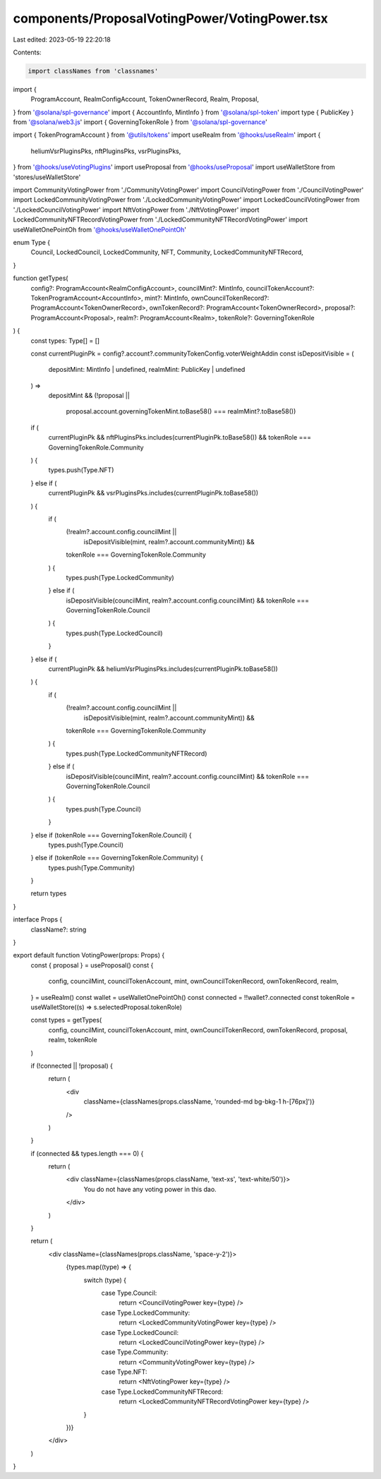 components/ProposalVotingPower/VotingPower.tsx
==============================================

Last edited: 2023-05-19 22:20:18

Contents:

.. code-block:: tsx

    import classNames from 'classnames'
import {
  ProgramAccount,
  RealmConfigAccount,
  TokenOwnerRecord,
  Realm,
  Proposal,
} from '@solana/spl-governance'
import { AccountInfo, MintInfo } from '@solana/spl-token'
import type { PublicKey } from '@solana/web3.js'
import { GoverningTokenRole } from '@solana/spl-governance'

import { TokenProgramAccount } from '@utils/tokens'
import useRealm from '@hooks/useRealm'
import {
  heliumVsrPluginsPks,
  nftPluginsPks,
  vsrPluginsPks,
} from '@hooks/useVotingPlugins'
import useProposal from '@hooks/useProposal'
import useWalletStore from 'stores/useWalletStore'

import CommunityVotingPower from './CommunityVotingPower'
import CouncilVotingPower from './CouncilVotingPower'
import LockedCommunityVotingPower from './LockedCommunityVotingPower'
import LockedCouncilVotingPower from './LockedCouncilVotingPower'
import NftVotingPower from './NftVotingPower'
import LockedCommunityNFTRecordVotingPower from './LockedCommunityNFTRecordVotingPower'
import useWalletOnePointOh from '@hooks/useWalletOnePointOh'

enum Type {
  Council,
  LockedCouncil,
  LockedCommunity,
  NFT,
  Community,
  LockedCommunityNFTRecord,
}

function getTypes(
  config?: ProgramAccount<RealmConfigAccount>,
  councilMint?: MintInfo,
  councilTokenAccount?: TokenProgramAccount<AccountInfo>,
  mint?: MintInfo,
  ownCouncilTokenRecord?: ProgramAccount<TokenOwnerRecord>,
  ownTokenRecord?: ProgramAccount<TokenOwnerRecord>,
  proposal?: ProgramAccount<Proposal>,
  realm?: ProgramAccount<Realm>,
  tokenRole?: GoverningTokenRole
) {
  const types: Type[] = []

  const currentPluginPk = config?.account?.communityTokenConfig.voterWeightAddin
  const isDepositVisible = (
    depositMint: MintInfo | undefined,
    realmMint: PublicKey | undefined
  ) =>
    depositMint &&
    (!proposal ||
      proposal.account.governingTokenMint.toBase58() === realmMint?.toBase58())

  if (
    currentPluginPk &&
    nftPluginsPks.includes(currentPluginPk.toBase58()) &&
    tokenRole === GoverningTokenRole.Community
  ) {
    types.push(Type.NFT)
  } else if (
    currentPluginPk &&
    vsrPluginsPks.includes(currentPluginPk.toBase58())
  ) {
    if (
      (!realm?.account.config.councilMint ||
        isDepositVisible(mint, realm?.account.communityMint)) &&
      tokenRole === GoverningTokenRole.Community
    ) {
      types.push(Type.LockedCommunity)
    } else if (
      isDepositVisible(councilMint, realm?.account.config.councilMint) &&
      tokenRole === GoverningTokenRole.Council
    ) {
      types.push(Type.LockedCouncil)
    }
  } else if (
    currentPluginPk &&
    heliumVsrPluginsPks.includes(currentPluginPk.toBase58())
  ) {
    if (
      (!realm?.account.config.councilMint ||
        isDepositVisible(mint, realm?.account.communityMint)) &&
      tokenRole === GoverningTokenRole.Community
    ) {
      types.push(Type.LockedCommunityNFTRecord)
    } else if (
      isDepositVisible(councilMint, realm?.account.config.councilMint) &&
      tokenRole === GoverningTokenRole.Council
    ) {
      types.push(Type.Council)
    }
  } else if (tokenRole === GoverningTokenRole.Council) {
    types.push(Type.Council)
  } else if (tokenRole === GoverningTokenRole.Community) {
    types.push(Type.Community)
  }

  return types
}

interface Props {
  className?: string
}

export default function VotingPower(props: Props) {
  const { proposal } = useProposal()
  const {
    config,
    councilMint,
    councilTokenAccount,
    mint,
    ownCouncilTokenRecord,
    ownTokenRecord,
    realm,
  } = useRealm()
  const wallet = useWalletOnePointOh()
  const connected = !!wallet?.connected
  const tokenRole = useWalletStore((s) => s.selectedProposal.tokenRole)

  const types = getTypes(
    config,
    councilMint,
    councilTokenAccount,
    mint,
    ownCouncilTokenRecord,
    ownTokenRecord,
    proposal,
    realm,
    tokenRole
  )

  if (!connected || !proposal) {
    return (
      <div
        className={classNames(props.className, 'rounded-md bg-bkg-1 h-[76px]')}
      />
    )
  }

  if (connected && types.length === 0) {
    return (
      <div className={classNames(props.className, 'text-xs', 'text-white/50')}>
        You do not have any voting power in this dao.
      </div>
    )
  }

  return (
    <div className={classNames(props.className, 'space-y-2')}>
      {types.map((type) => {
        switch (type) {
          case Type.Council:
            return <CouncilVotingPower key={type} />
          case Type.LockedCommunity:
            return <LockedCommunityVotingPower key={type} />
          case Type.LockedCouncil:
            return <LockedCouncilVotingPower key={type} />
          case Type.Community:
            return <CommunityVotingPower key={type} />
          case Type.NFT:
            return <NftVotingPower key={type} />
          case Type.LockedCommunityNFTRecord:
            return <LockedCommunityNFTRecordVotingPower key={type} />
        }
      })}
    </div>
  )
}


